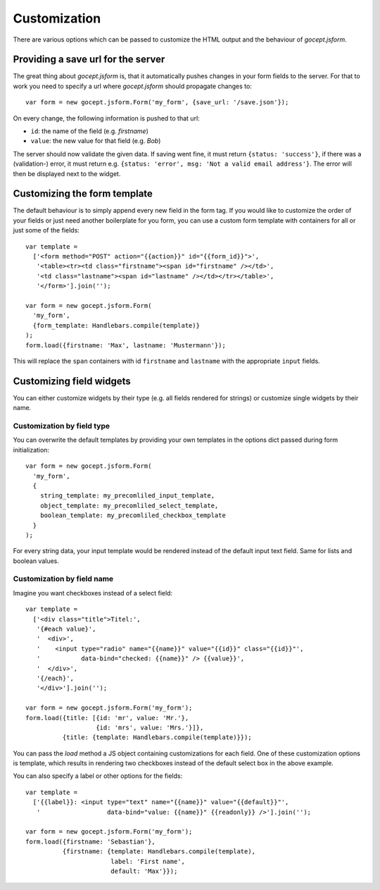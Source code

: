 *************
Customization
*************

There are various options which can be passed to customize the HTML output and
the behaviour of *gocept.jsform*.


Providing a save url for the server
***********************************

The great thing about *gocept.jsform* is, that it automatically pushes changes
in your form fields to the server. For that to work you need to specify a url
where *gocept.jsform* should propagate changes to::

    var form = new gocept.jsform.Form('my_form', {save_url: '/save.json'});

On every change, the following information is pushed to that url:

* ``id``: the name of the field (e.g. *firstname*)
* ``value``: the new value for that field (e.g. *Bob*)

The server should now validate the given data. If saving went fine, it must
return ``{status: 'success'}``, if there was a (validation-) error, it must
return e.g. ``{status: 'error', msg: 'Not a valid email address'}``. The error
will then be displayed next to the widget.


Customizing the form template
*****************************

The default behaviour is to simply append every new field in the form tag. If
you would like to customize the order of your fields or just need another
boilerplate for you form, you can use a custom form template with containers
for all or just some of the fields::

    var template =
      ['<form method="POST" action="{{action}}" id="{{form_id}}">',
       '<table><tr><td class="firstname"><span id="firstname" /></td>',
       '<td class="lastname"><span id="lastname" /></td></tr></table>',
       '</form>'].join('');

    var form = new gocept.jsform.Form(
      'my_form',
      {form_template: Handlebars.compile(template)}
    );
    form.load({firstname: 'Max', lastname: 'Mustermann'});

This will replace the ``span`` containers with id ``firstname`` and
``lastname`` with the appropriate ``input`` fields.


Customizing field widgets
*************************

You can either customize widgets by their type (e.g. all fields rendered for
strings) or customize single widgets by their name.

Customization by field type
~~~~~~~~~~~~~~~~~~~~~~~~~~~

You can overwrite the default templates by providing your own templates in the
options dict passed during form initialization::

    var form = new gocept.jsform.Form(
      'my_form',
      {
        string_template: my_precomliled_input_template,
        object_template: my_precomliled_select_template,
        boolean_template: my_precomliled_checkbox_template
      }
    );

For every string data, your input template would be rendered instead of the
default input text field. Same for lists and boolean values.

Customization by field name
~~~~~~~~~~~~~~~~~~~~~~~~~~~

Imagine you want checkboxes instead of a select field::

    var template =
      ['<div class="title">Titel:',
       '{#each value}',
       '  <div>',
       '    <input type="radio" name="{{name}}" value="{{id}}" class="{{id}}"',
       '           data-bind="checked: {{name}}" /> {{value}}',
       '  </div>',
       '{/each}',
       '</div>'].join('');

    var form = new gocept.jsform.Form('my_form');
    form.load({title: [{id: 'mr', value: 'Mr.'},
                       {id: 'mrs', value: 'Mrs.'}]},
              {title: {template: Handlebars.compile(template)}});

You can pass the *load* method a JS object containing customizations for each
field. One of these customization options is template, which results in
rendering two checkboxes instead of the default select box in the above
example.

You can also specify a label or other options for the fields::

    var template =
      ['{{label}}: <input type="text" name="{{name}}" value="{{default}}"',
       '                  data-bind="value: {{name}}" {{readonly}} />'].join('');

    var form = new gocept.jsform.Form('my_form');
    form.load({firstname: 'Sebastian'},
              {firstname: {template: Handlebars.compile(template),
                           label: 'First name',
                           default: 'Max'}});
